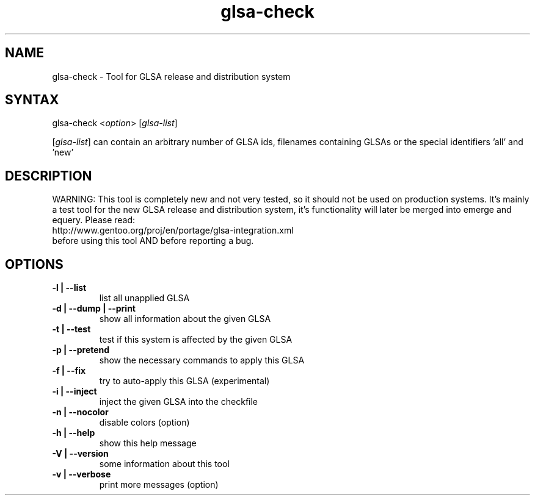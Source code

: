 .TH "glsa-check" "1" "0.5" "Marius Mauch" "tools-portage"
.SH "NAME"
.LP 
glsa\-check \- Tool for GLSA release and distribution system
.SH "SYNTAX"
.LP 
glsa\-check <\fIoption\fP> [\fIglsa\-list\fP]

[\fIglsa\-list\fR] can contain an arbitrary number of GLSA ids, filenames containing GLSAs or the special identifiers 'all' and 'new'
.SH "DESCRIPTION"
.LP 
WARNING: This tool is completely new and not very tested, so it should not be
used on production systems. It's mainly a test tool for the new GLSA release
and distribution system, it's functionality will later be merged into emerge
and equery.
Please read:
.br 
http://www.gentoo.org/proj/en/portage/glsa\-integration.xml
.br 
before using this tool AND before reporting a bug.
.SH "OPTIONS"
.LP 
.TP 
.B \-l | \-\-list
list all unapplied GLSA
.TP 
.B \-d | \-\-dump | \-\-print
show all information about the given GLSA
.TP 
.B \-t | \-\-test
test if this system is affected by the given GLSA
.TP 
.B \-p | \-\-pretend
show the necessary commands to apply this GLSA
.TP 
.B \-f | \-\-fix
try to auto\-apply this GLSA (experimental)
.TP 
.B \-i | \-\-inject
inject the given GLSA into the checkfile
.TP 
.B \-n | \-\-nocolor
disable colors (option)
.TP 
.B \-h | \-\-help
show this help message
.TP 
.B \-V | \-\-version
some information about this tool
.TP 
.B \-v | \-\-verbose
print more messages (option)

